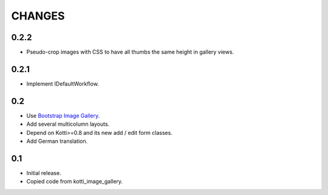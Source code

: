CHANGES
=======

0.2.2
-----

-   Pseudo-crop images with CSS to have all thumbs the same height in
    gallery views.

0.2.1
-----

-   Implement IDefaultWorkflow.

0.2
---

-   Use `Bootstrap Image Gallery`_.

-   Add several multicolumn layouts.

-   Depend on Kotti>=0.8 and its new add / edit form classes.

-   Add German translation.

0.1
---

-   Initial release.

-   Copied code from kotti_image_gallery.


.. _Bootstrap Image Gallery: http://blueimp.github.com/Bootstrap-Image-Gallery/
